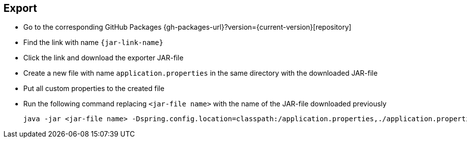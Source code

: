 == Export
ifeval::["{release-version}" == "false"]
:jar-link-name: vividus-to-{service-key}-exporter-{base-version}-<timestamp>-<publishing-number>.jar
endif::[]
ifeval::["{release-version}" == "true"]
:jar-link-name: vividus-to-{service-key}-exporter-{current-version}.jar
endif::[]

* Go to the corresponding GitHub Packages {gh-packages-url}?version={current-version}[repository]
* Find the link with name `{jar-link-name}`
* Click the link and download the exporter JAR-file
* Create a new file with name `application.properties` in the same directory with the downloaded JAR-file
* Put all custom properties to the created file
* Run the following command replacing `<jar-file name>` with the name of the JAR-file downloaded previously
+
[source,shell]
----
java -jar <jar-file name> -Dspring.config.location=classpath:/application.properties,./application.properties
----
